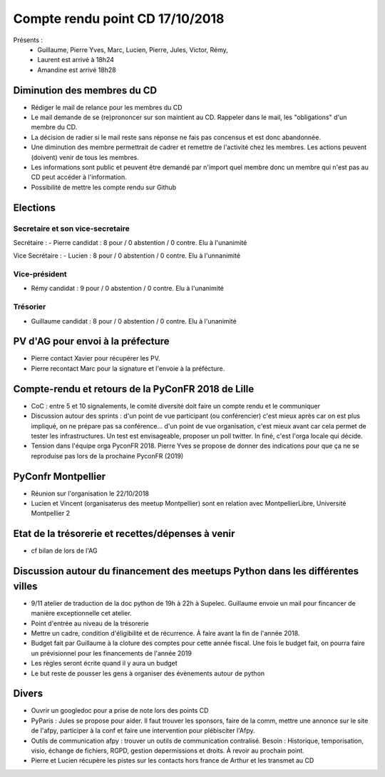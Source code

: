 Compte rendu point CD 17/10/2018
================================

Présents : 
 - Guillaume, Pierre Yves, Marc, Lucien, Pierre, Jules, Victor, Rémy, 
 - Laurent est arrivé à 18h24
 - Amandine est arrivé 18h28


Diminution des membres du CD
----------------------------
- Rédiger le mail de relance pour les membres du CD
- Le mail demande de se (re)prononcer sur son maintient au CD. Rappeler dans le mail, les "obligations" d'un membre du CD.
- La décision de radier si le mail reste sans réponse ne fais pas concensus et est donc abandonnée.
- Une diminution des membre permettrait de cadrer et remettre de l'activité chez les membres. Les actions peuvent (doivent) venir de tous les membres.
- Les informations sont public et peuvent être demandé par n'import quel membre donc un membre qui n'est pas au CD peut accéder à l'information.
- Possibilité de mettre les compte rendu sur Github


Elections
---------

Secretaire et son vice-secretaire
`````````````````````````````````

Secrétaire :
- Pierre candidat : 8 pour / 0 abstention / 0 contre. Elu à l'unanimité

Vice Secrétaire :
- Lucien : 8 pour / 0 abstention / 0 contre. Elu à l'unnanimité


Vice-président
``````````````

- Rémy candidat : 9 pour / 0 abstention / 0 contre. Elu à l'unanimité


Trésorier
`````````

- Guillaume candidat : 8 pour / 0 abstention / 0 contre. Elu à l'unanimité


PV d'AG pour envoi à la préfecture
----------------------------------

- Pierre contact Xavier pour récupérer les PV.
- Pierre recontact Marc pour la signature et l'envoie à la préfécture.


Compte-rendu et retours de la PyConFR 2018 de Lille
---------------------------------------------------
- CoC : entre 5 et 10 signalements, le comité diversité doit faire un compte rendu et le communiquer
- Discussion autour des sprints : d'un point de vue participant (ou conférencier) c'est mieux après car on est plus impliqué, on ne prépare pas sa conférence... d'un point de vue organisation, c'est mieux avant car cela permet de tester les infrastructures. Un test est envisageable, proposer un poll twitter. In finé, c'est l'orga locale qui décide.
- Tension dans l'équipe orga PyconFR 2018. Pierre Yves se propose de donner des indications pour que ça ne se reproduise pas lors de la prochaine PyconFR (2019)


PyConfr Montpellier
-------------------
- Réunion sur l'organisation le 22/10/2018
- Lucien et Vincent (organisaterus des meetup Montpellier) sont en relation avec MontpellierLibre, Université Montpellier 2


Etat de la trésorerie et recettes/dépenses à venir
--------------------------------------------------
- cf bilan de lors de l'AG


Discussion autour du financement des meetups Python dans les différentes villes
-------------------------------------------------------------------------------
- 9/11 atelier de traduction de la doc python de 19h à 22h à Supelec. Guillaume envoie un mail pour fincancer de manière exceptionnelle cet atelier.
- Point d'entrée au niveau de la trésorerie
- Mettre un cadre, condition d'éligibilité et de récurrence. À faire avant la fin de l'année 2018.
- Budget fait par Guillaume à la cloture des comptes pour cette année fiscal. Une fois le budget fait, on pourra faire un prévisionnel pour les financements de l'année 2019
- Les règles seront écrite quand il y aura un budget
- Le but reste de pousser les gens à organiser des évènements autour de python


Divers
------
- Ouvrir un googledoc pour a prise de note lors des points CD
- PyParis : Jules se propose pour aider. Il faut trouver les sponsors, faire de la comm, mettre une annonce sur le site de l'afpy, participer à la conf et faire une intervention pour plébisciter l'Afpy.
- Outils de communication afpy : trouver un outils de communication contralisé. Besoin : Historique, temporisation, visio, échange de fichiers, RGPD, gestion depermissions et droits. À revoir au prochain point.
- Pierre et Lucien récupère les pistes sur les contacts hors france de Arthur et les transmet au CD









